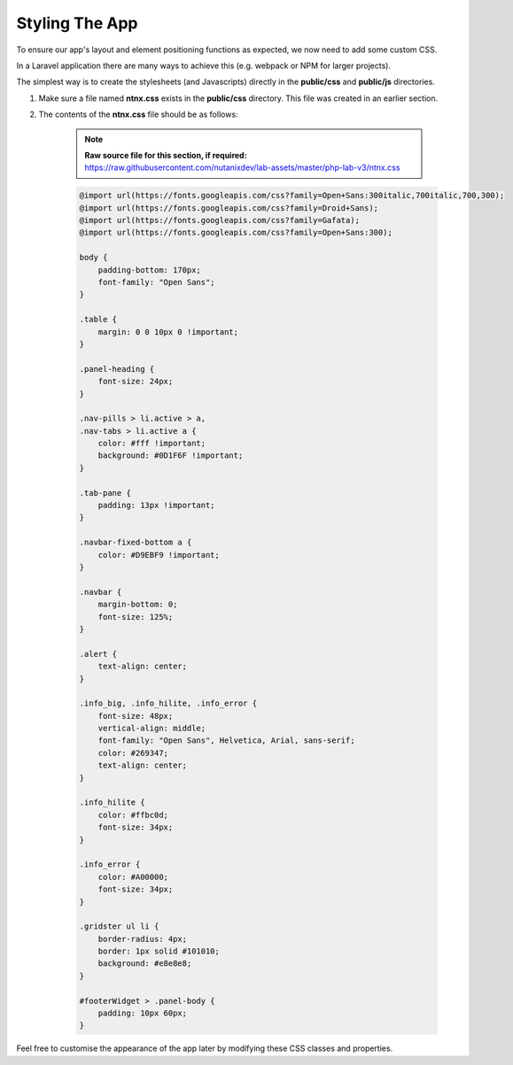 Styling The App
###############

To ensure our app's layout and element positioning functions as expected, we now need to add some custom CSS.

In a Laravel application there are many ways to achieve this (e.g. webpack or NPM for larger projects).

The simplest way is to create the stylesheets (and Javascripts) directly in the **public/css** and **public/js** directories.

#. Make sure a file named **ntnx.css** exists in the **public/css** directory.  This file was created in an earlier section.

#. The contents of the **ntnx.css** file should be as follows:

    .. note::

       **Raw source file for this section, if required:** https://raw.githubusercontent.com/nutanixdev/lab-assets/master/php-lab-v3/ntnx.css

    .. code-block:: css

        @import url(https://fonts.googleapis.com/css?family=Open+Sans:300italic,700italic,700,300);
        @import url(https://fonts.googleapis.com/css?family=Droid+Sans);
        @import url(https://fonts.googleapis.com/css?family=Gafata);
        @import url(https://fonts.googleapis.com/css?family=Open+Sans:300);

        body {
            padding-bottom: 170px;
            font-family: "Open Sans";
        }

        .table {
            margin: 0 0 10px 0 !important;
        }

        .panel-heading {
            font-size: 24px;
        }

        .nav-pills > li.active > a,
        .nav-tabs > li.active a {
            color: #fff !important;
            background: #0D1F6F !important;
        }

        .tab-pane {
            padding: 13px !important;
        }

        .navbar-fixed-bottom a {
            color: #D9EBF9 !important;
        }

        .navbar {
            margin-bottom: 0;
            font-size: 125%;
        }

        .alert {
            text-align: center;
        }

        .info_big, .info_hilite, .info_error {
            font-size: 48px;
            vertical-align: middle;
            font-family: "Open Sans", Helvetica, Arial, sans-serif;
            color: #269347;
            text-align: center;
        }

        .info_hilite {
            color: #ffbc0d;
            font-size: 34px;
        }

        .info_error {
            color: #A00000;
            font-size: 34px;
        }

        .gridster ul li {
            border-radius: 4px;
            border: 1px solid #101010;
            background: #e8e8e8;
        }

        #footerWidget > .panel-body {
            padding: 10px 60px;
        }

Feel free to customise the appearance of the app later by modifying these CSS classes and properties.